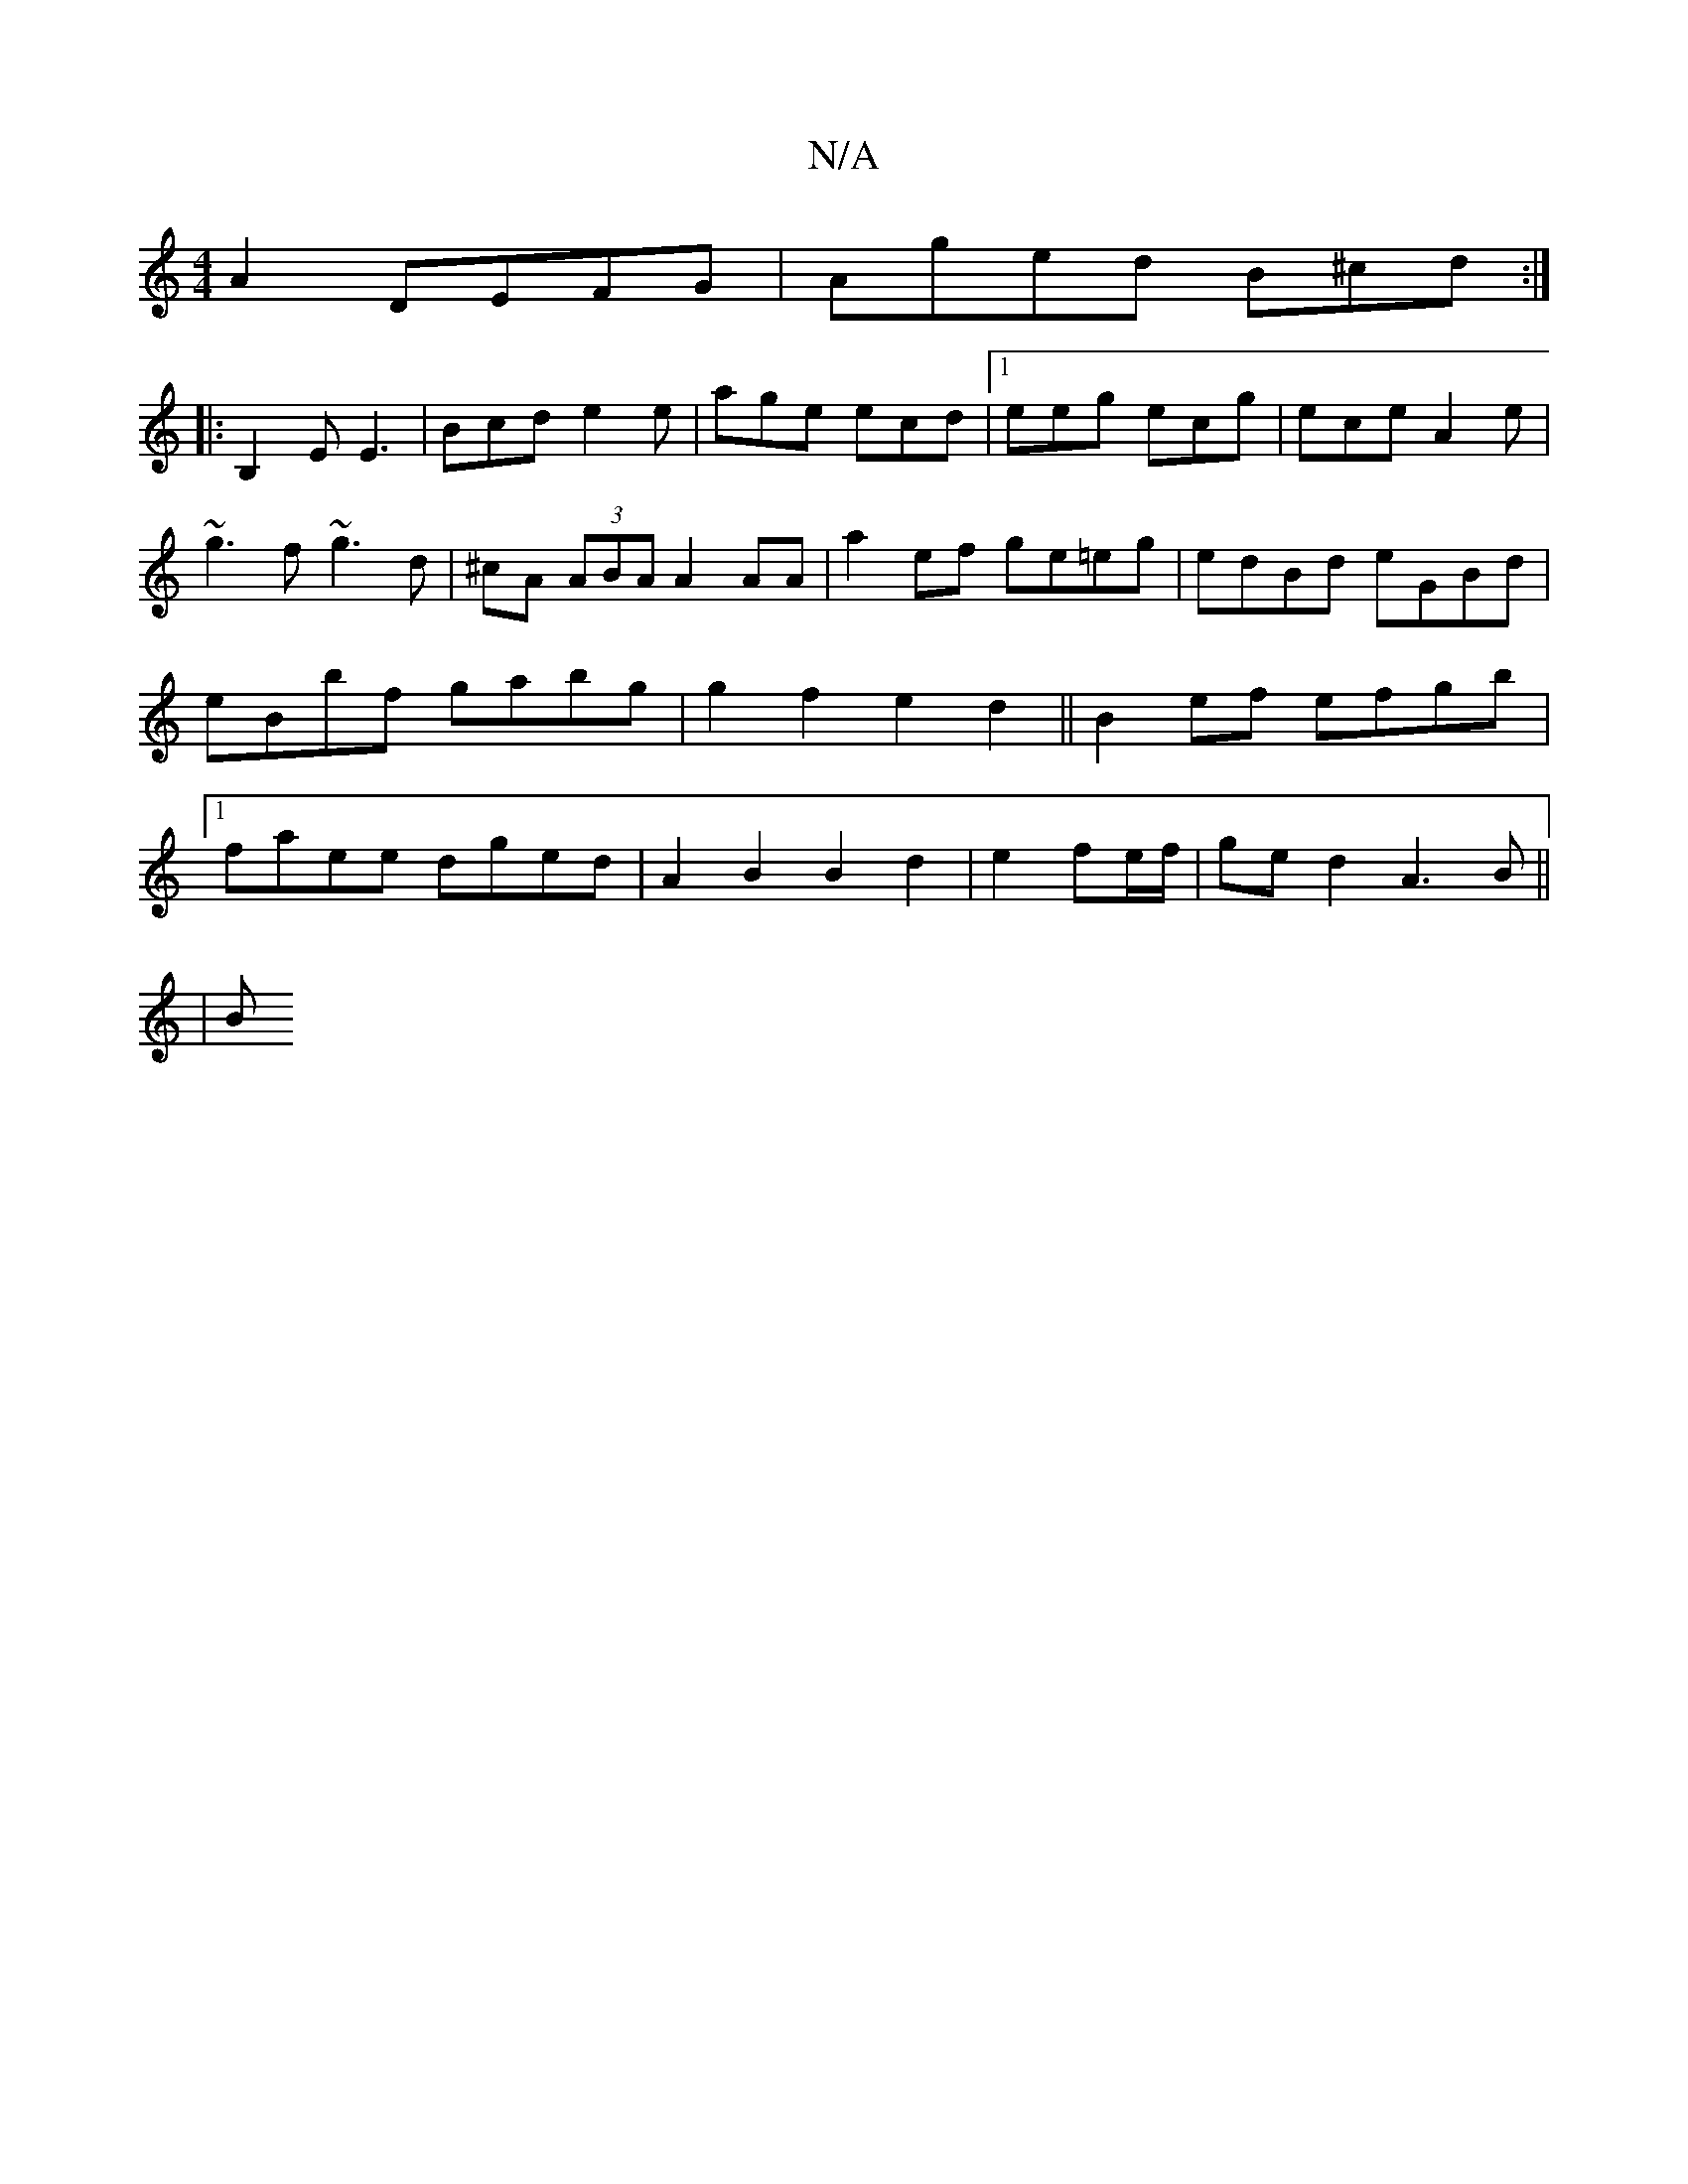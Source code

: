 X:1
T:N/A
M:4/4
R:N/A
K:Cmajor
 A2 DEFG|Aged B^cd:|
|:B,2E E3|Bcd e2e|age ecd|[1 eeg ecg|ece A2e|~g3f ~g3d|^cA (3ABA A2AA|a2 ef ge=eg|edBd eGBd|eBbf gabg |g2 f2 e2 d2|| B2ef efgb |1 faee dged | A2 B2 B2 d2|e2 fe/f/ | ged2 A3B ||
|B